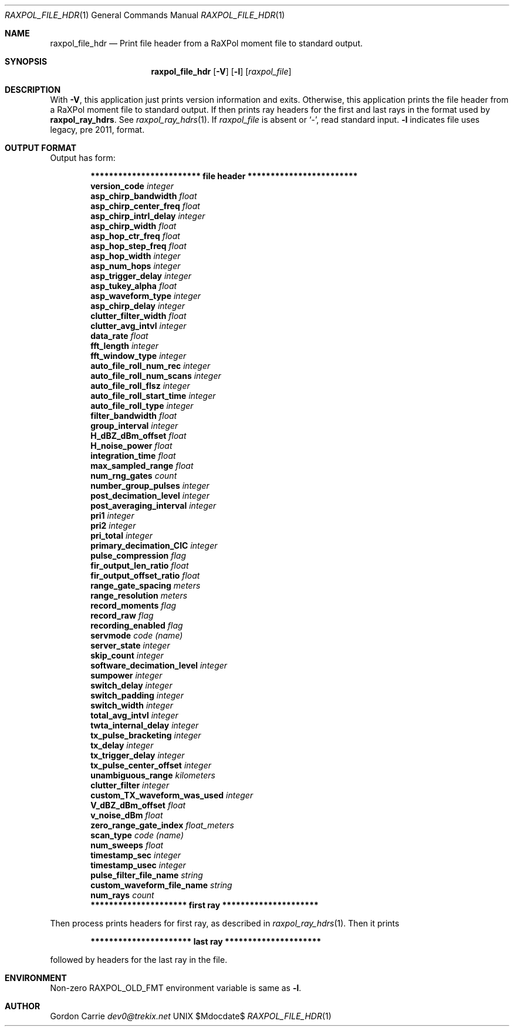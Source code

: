 .\" 
.\" Copyright (c) 2016, Gordon D. Carrie. All rights reserved.
.\" 
.\" Redistribution and use in source and binary forms, with or without
.\" modification, are permitted provided that the following conditions
.\" are met:
.\" 
.\"     * Redistributions of source code must retain the above copyright
.\"     notice, this list of conditions and the following disclaimer.
.\"     * Redistributions in binary form must reproduce the above copyright
.\"     notice, this list of conditions and the following disclaimer in the
.\"     documentation and/or other materials provided with the distribution.
.\" 
.\" THIS SOFTWARE IS PROVIDED BY THE COPYRIGHT HOLDERS AND CONTRIBUTORS
.\" "AS IS" AND ANY EXPRESS OR IMPLIED WARRANTIES, INCLUDING, BUT NOT
.\" LIMITED TO, THE IMPLIED WARRANTIES OF MERCHANTABILITY AND FITNESS FOR
.\" A PARTICULAR PURPOSE ARE DISCLAIMED. IN NO EVENT SHALL THE COPYRIGHT
.\" HOLDER OR CONTRIBUTORS BE LIABLE FOR ANY DIRECT, INDIRECT, INCIDENTAL,
.\" SPECIAL, EXEMPLARY, OR CONSEQUENTIAL DAMAGES (INCLUDING, BUT NOT LIMITED
.\" TO, PROCUREMENT OF SUBSTITUTE GOODS OR SERVICES; LOSS OF USE, DATA, OR
.\" PROFITS; OR BUSINESS INTERRUPTION) HOWEVER CAUSED AND ON ANY THEORY OF
.\" LIABILITY, WHETHER IN CONTRACT, STRICT LIABILITY, OR TORT (INCLUDING
.\" NEGLIGENCE OR OTHERWISE) ARISING IN ANY WAY OUT OF THE USE OF THIS
.\" SOFTWARE, EVEN IF ADVISED OF THE POSSIBILITY OF SUCH DAMAGE.
.\" 
.\" Please address questions and feedback to dev0@trekix.net
.\"
.Pp
.Dd $Mdocdate$
.Dt RAXPOL_FILE_HDR 1
.Os UNIX
.Sh NAME
.Nm raxpol_file_hdr
.Nd Print file header from a RaXPol moment file to standard output.
.Sh SYNOPSIS
.Nm raxpol_file_hdr
.Op Fl V
.Op Fl l
.Op Ar raxpol_file
.Sh DESCRIPTION
With
.Fl V ,
this application just prints version information and exits.
Otherwise, this application prints the file header from a RaXPol moment file to
standard output. If then prints ray headers for the first and last rays in the
format used by
.Nm raxpol_ray_hdrs .
See
.Xr raxpol_ray_hdrs 1 .
If
.Ar raxpol_file
is absent or
.Ql - ,
read standard input.
.Fl l
indicates file uses legacy, pre 2011, format.
.Sh OUTPUT FORMAT
Output has form:
.Bd -literal -offset indent
\fB************************ file header ************************\fP
\fBversion_code\fP \fIinteger\fP
\fBasp_chirp_bandwidth\fP \fIfloat\fP
\fBasp_chirp_center_freq\fP \fIfloat\fP
\fBasp_chirp_intrl_delay\fP \fIinteger\fP
\fBasp_chirp_width\fP \fIfloat\fP
\fBasp_hop_ctr_freq\fP \fIfloat\fP
\fBasp_hop_step_freq\fP \fIfloat\fP
\fBasp_hop_width\fP \fIinteger\fP
\fBasp_num_hops\fP \fIinteger\fP
\fBasp_trigger_delay\fP \fIinteger\fP
\fBasp_tukey_alpha\fP \fIfloat\fP
\fBasp_waveform_type\fP \fIinteger\fP
\fBasp_chirp_delay\fP \fIinteger\fP
\fBclutter_filter_width\fP \fIfloat\fP
\fBclutter_avg_intvl\fP \fIinteger\fP
\fBdata_rate\fP \fIfloat\fP
\fBfft_length\fP \fIinteger\fP
\fBfft_window_type\fP \fIinteger\fP
\fBauto_file_roll_num_rec\fP \fIinteger\fP
\fBauto_file_roll_num_scans\fP \fIinteger\fP
\fBauto_file_roll_flsz\fP \fIinteger\fP
\fBauto_file_roll_start_time\fP \fIinteger\fP
\fBauto_file_roll_type\fP \fIinteger\fP
\fBfilter_bandwidth\fP \fIfloat\fP
\fBgroup_interval\fP \fIinteger\fP
\fBH_dBZ_dBm_offset\fP \fIfloat\fP
\fBH_noise_power\fP \fIfloat\fP
\fBintegration_time\fP \fIfloat\fP
\fBmax_sampled_range\fP \fIfloat\fP
\fBnum_rng_gates\fP \fIcount\fP
\fBnumber_group_pulses\fP \fIinteger\fP
\fBpost_decimation_level\fP \fIinteger\fP
\fBpost_averaging_interval\fP \fIinteger\fP
\fBpri1\fP \fIinteger\fP
\fBpri2\fP \fIinteger\fP
\fBpri_total\fP \fIinteger\fP
\fBprimary_decimation_CIC\fP \fIinteger\fP
\fBpulse_compression\fP \fIflag\fP
\fBfir_output_len_ratio\fP \fIfloat\fP
\fBfir_output_offset_ratio\fP \fIfloat\fP
\fBrange_gate_spacing\fP \fImeters\fP
\fBrange_resolution\fP \fImeters\fP
\fBrecord_moments\fP \fIflag\fP
\fBrecord_raw\fP \fIflag\fP
\fBrecording_enabled\fP \fIflag\fP
\fBservmode\fP \fIcode\fP \fI(name)\fP
\fBserver_state\fP \fIinteger\fP
\fBskip_count\fP \fIinteger\fP
\fBsoftware_decimation_level\fP \fIinteger\fP
\fBsumpower\fP \fIinteger\fP
\fBswitch_delay\fP \fIinteger\fP
\fBswitch_padding\fP \fIinteger\fP
\fBswitch_width\fP \fIinteger\fP
\fBtotal_avg_intvl\fP \fIinteger\fP
\fBtwta_internal_delay\fP \fIinteger\fP
\fBtx_pulse_bracketing\fP \fIinteger\fP
\fBtx_delay\fP \fIinteger\fP
\fBtx_trigger_delay\fP \fIinteger\fP
\fBtx_pulse_center_offset\fP \fIinteger\fP
\fBunambiguous_range\fP \fIkilometers\fP
\fBclutter_filter\fP \fIinteger\fP
\fBcustom_TX_waveform_was_used\fP \fIinteger\fP
\fBV_dBZ_dBm_offset\fP \fIfloat\fP
\fBv_noise_dBm\fP \fIfloat\fP
\fBzero_range_gate_index\fP \fIfloat_meters\fP
\fBscan_type\fP \fIcode\fP \fI(name)\fP
\fBnum_sweeps\fP \fIfloat\fP
\fBtimestamp_sec\fP \fIinteger\fP
\fBtimestamp_usec\fP \fIinteger\fP
\fBpulse_filter_file_name\fP \fIstring\fP
\fBcustom_waveform_file_name\fP \fIstring\fP
\fBnum_rays\fP \fIcount\fP
\fB********************* first ray *********************\fP

.Ed
Then process prints headers for first ray, as described in
.Xr raxpol_ray_hdrs 1 .
Then it prints
.Bd -literal -offset indent
\fB********************** last ray *********************\fP

.Ed
followed by headers for the last ray in the file.
.Sh ENVIRONMENT
Non-zero
.Ev RAXPOL_OLD_FMT
environment variable is same as
.Fl l .
.Sh AUTHOR
.An Gordon Carrie
.Mt dev0@trekix.net
